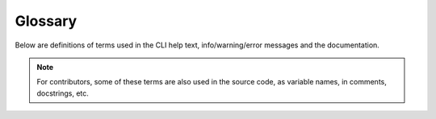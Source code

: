 Glossary
========

Below are definitions of terms used in the CLI help text, info/warning/error messages and the documentation.

.. note::

   For contributors, some of these terms are also used in the source code, as variable names, in comments, docstrings, etc.

.. glossary::
   :sorted:

   active terminal
      The terminal emulator connected to the first TTY device discovered at startup.

      At times, this may also be used to refer to the TTY device itself.

   alignment
      The position of a primary :term:`render` output within its :term:`padding`.

   horizontal alignment
      The horizontal position of a primary :term:`render` output within its :term:`padding width`.

      .. seealso:: :option:`--h-align <termvisage --h-align>`

   vertical alignment
      The vertical position of a primary :term:`render` output within its :term:`padding height`.

      .. seealso:: :option:`--v-align <termvisage --v-align>`

   allowance
      The amount of space to be left unused on the terminal screen.

   horizontal allowance
      The amount of **columns** to be left unused on the terminal screen.

      .. seealso:: :option:`--h-allow <termvisage --h-allow>`

   vertical allowance
      The amount of **lines** to be left unused on the terminal screen.

      .. seealso:: :option:`--v-allow <termvisage --v-allow>`

   alpha threshold
      Alpha ratio/value above which a pixel is taken as **opaque** (applies only to text-based render styles).

      .. seealso:: :option:`-A | --alpha <termvisage -A>`

   animated
      Having multiple frames.
      
      The frames of an animated image are generally meant to be displayed in rapid succession, to give the effect of animation.

   available size
      The remainder after :term:`allowances <allowance>` are subtracted from the maximum frame size.

   available width
      The remainder after horizontal allowance is subtracted from the maximum amount of columns.

   available height
      The remainder after vertical allowance is subtracted from the maximum amount of lines.

   cell ratio
      The **aspect ratio** (i.e the ratio of **width to height**) of a **character cell** on a terminal screen.

      .. seealso:: :ref:`cell-ratio`

   render
   rendered
   rendering
      The process of encoding pixel data into a byte/character **string** (possibly including escape sequences to reproduce colour and transparency).

      This string is also called the **primary** render output and **excludes** :term:`padding`.

   rendered size
      The amount of space (columns and lines) that'll be occupied by a primary :term:`render` output **when drawn (written) onto a terminal screen**.

   rendered width
      The amount of **columns** that'll be occupied by a primary :term:`render` output **when drawn (written) onto a terminal screen**.

   rendered height
      The amount of **lines** that'll be occupied by a primary :term:`render` output **when drawn (written) onto a terminal screen**.

   padding
      Amount of lines and columns within which to fit a primary :term:`render` output.

   padding width
      Amount of **columns** within which to fit a primary :term:`render` output.

      Excess columns on either or both sides of the render output (depending on the :term:`horizontal alignment`) will be filled with spaces.

      .. seealso:: :option:`--pad-width <termvisage --pad-width>`

   padding height
      Amount of **lines** within which to fit a primary :term:`render` output.

      Excess lines on either or both sides of the render output (depending on the :term:`vertical alignment`) will be filled with spaces.

      .. seealso:: :option:`--pad-height <termvisage --pad-height>`

   render style
   render styles
   style
   styles
      A specific technique for rendering or displaying pixel data (including images)
      in a terminal emulator. 

      .. seealso:: :ref:`render-styles`

   scale
      The fraction/ratio of an image's size that'll actually be used to :term:`render` it.
      
   source
      The resource from which an image instance is initialized.

      .. seealso:: :ref:`image-sources`

   terminal size
      The amount of columns and lines on a terminal screen at a time i.e without scrolling.

   terminal width
      The amount of columns on a terminal screen at a time.

   terminal height
      The amount of lines on a terminal screen at a time i.e without scrolling.
